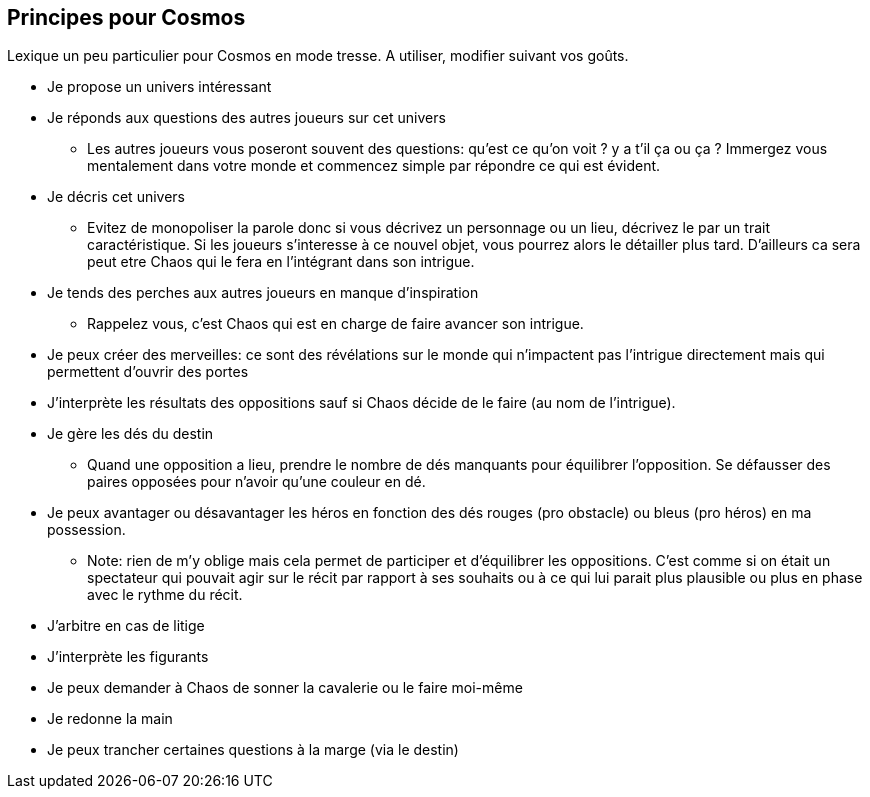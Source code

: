 == Principes pour Cosmos

Lexique un peu particulier pour Cosmos en mode tresse. A utiliser, modifier suivant vos goûts.

* Je propose un univers intéressant
* Je réponds aux questions des autres joueurs sur cet univers
    - Les autres joueurs vous poseront souvent des questions: qu'est ce qu'on voit ? y a t'il ça ou ça ? Immergez vous mentalement dans votre monde et commencez simple par répondre ce qui est évident.
* Je décris cet univers
    - Evitez de monopoliser la parole donc si vous décrivez un personnage ou un lieu, décrivez le par un trait caractéristique. Si les joueurs s'interesse à ce nouvel objet, vous pourrez alors le détailler plus tard. D'ailleurs ca sera peut etre Chaos qui le fera en l'intégrant dans son intrigue.
* Je tends des perches aux autres joueurs en manque d’inspiration
    - Rappelez vous, c'est Chaos qui est en charge de faire avancer son intrigue.
* Je peux créer des merveilles: ce sont des révélations sur le monde
qui n’impactent pas l’intrigue directement mais qui permettent
d’ouvrir des portes
* J’interprète les résultats des oppositions sauf si Chaos décide de le faire (au nom de l'intrigue).
* Je gère les dés du destin
    - Quand une opposition a lieu, prendre le nombre de dés manquants pour équilibrer l'opposition. Se défausser des paires opposées pour n'avoir qu'une couleur en dé.
* Je peux avantager ou désavantager les héros en fonction des dés rouges (pro obstacle) ou bleus (pro héros) en ma possession.
    - Note: rien de m'y oblige mais cela permet de participer et d'équilibrer les oppositions. C'est comme si on était un spectateur qui pouvait agir sur le récit par rapport à ses souhaits ou à ce qui lui parait plus plausible ou plus en phase avec le rythme du récit.
* J’arbitre en cas de litige
* J’interprète les figurants
* Je peux demander à Chaos de sonner la cavalerie ou le faire moi-même
* Je redonne la main
* Je peux trancher certaines questions à la marge (via le destin)